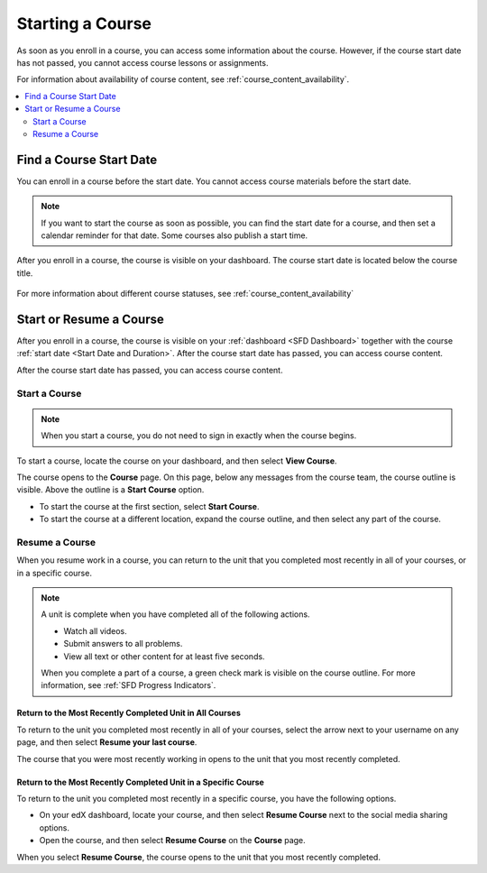 .. _SFD Starting a Course:

#################
Starting a Course
#################

As soon as you enroll in a course, you can access some information about the
course. However, if the course start date has not passed, you cannot access
course lessons or assignments.

For information about availability of course content, see
:ref:`course_content_availability`.

.. contents::
  :local:
  :depth: 2


.. _Start Date and Duration:

************************
Find a Course Start Date
************************

You can enroll in a course before the start date. You cannot access course
materials before the start date.

.. note::
  If you want to start the course as soon as possible, you can find the start
  date for a course, and then set a calendar reminder for that date. Some
  courses also publish a start time.


After you enroll in a course, the course is visible on your dashboard. The
course start date is located below the course title.

  .. image:: /_images/learners/SFD_StartDateOnDashboard.png
    :width: 600
    :alt: A course listing on a learner's dashboard, with the start date under
      the name of the course.

For more information about different course statuses, see :ref:`course_content_availability`

.. Deliberate omission of period at end of above sentence because the title that is inserted ends with a question mark.

.. _Start a Course:

************************
Start or Resume a Course
************************

After you enroll in a course, the course is visible on your :ref:`dashboard
<SFD Dashboard>` together with the course :ref:`start date <Start Date
and Duration>`. After the course start date has passed, you can access course content.

After the course start date has passed, you can access course content.

==============
Start a Course
==============

.. note::
  When you start a course, you do not need to sign in exactly when the course
  begins.

To start a course, locate the course on your dashboard, and then select **View
Course**.

The course opens to the **Course** page. On this page, below any messages from
the course team, the course outline is visible. Above the outline is a **Start
Course** option.

.. image:: /_images/learners/course_nav_outline_startcourse.png
 :alt: The Course page, showing a welcome message and the course outline in
     the left pane.

* To start the course at the first section, select **Start Course**.
* To start the course at a different location, expand the course outline, and
  then select any part of the course.

===============
Resume a Course
===============

When you resume work in a course, you can return to the unit that you completed
most recently in all of your courses, or in a specific course.

.. note::
 A unit is complete when you have completed all of the following actions.

 * Watch all videos.
 * Submit answers to all problems.
 * View all text or other content for at least five seconds. 

 When you complete a part of a course, a green check mark is visible on the
 course outline. For more information, see :ref:`SFD Progress Indicators`.

Return to the Most Recently Completed Unit in All Courses
*********************************************************

To return to the unit you completed most recently in all of your courses,
select the arrow next to your username on any page, and then select **Resume
your last course**.

The course that you were most recently working in opens to the unit that you
most recently completed.


Return to the Most Recently Completed Unit in a Specific Course
***************************************************************

To return to the unit you completed most recently in a specific course, you
have the following options.

* On your edX dashboard, locate your course, and then select **Resume Course**
  next to the social media sharing options.
* Open the course, and then select **Resume Course** on the **Course** page.

When you select **Resume Course**, the course opens to the unit that you most
recently completed.



